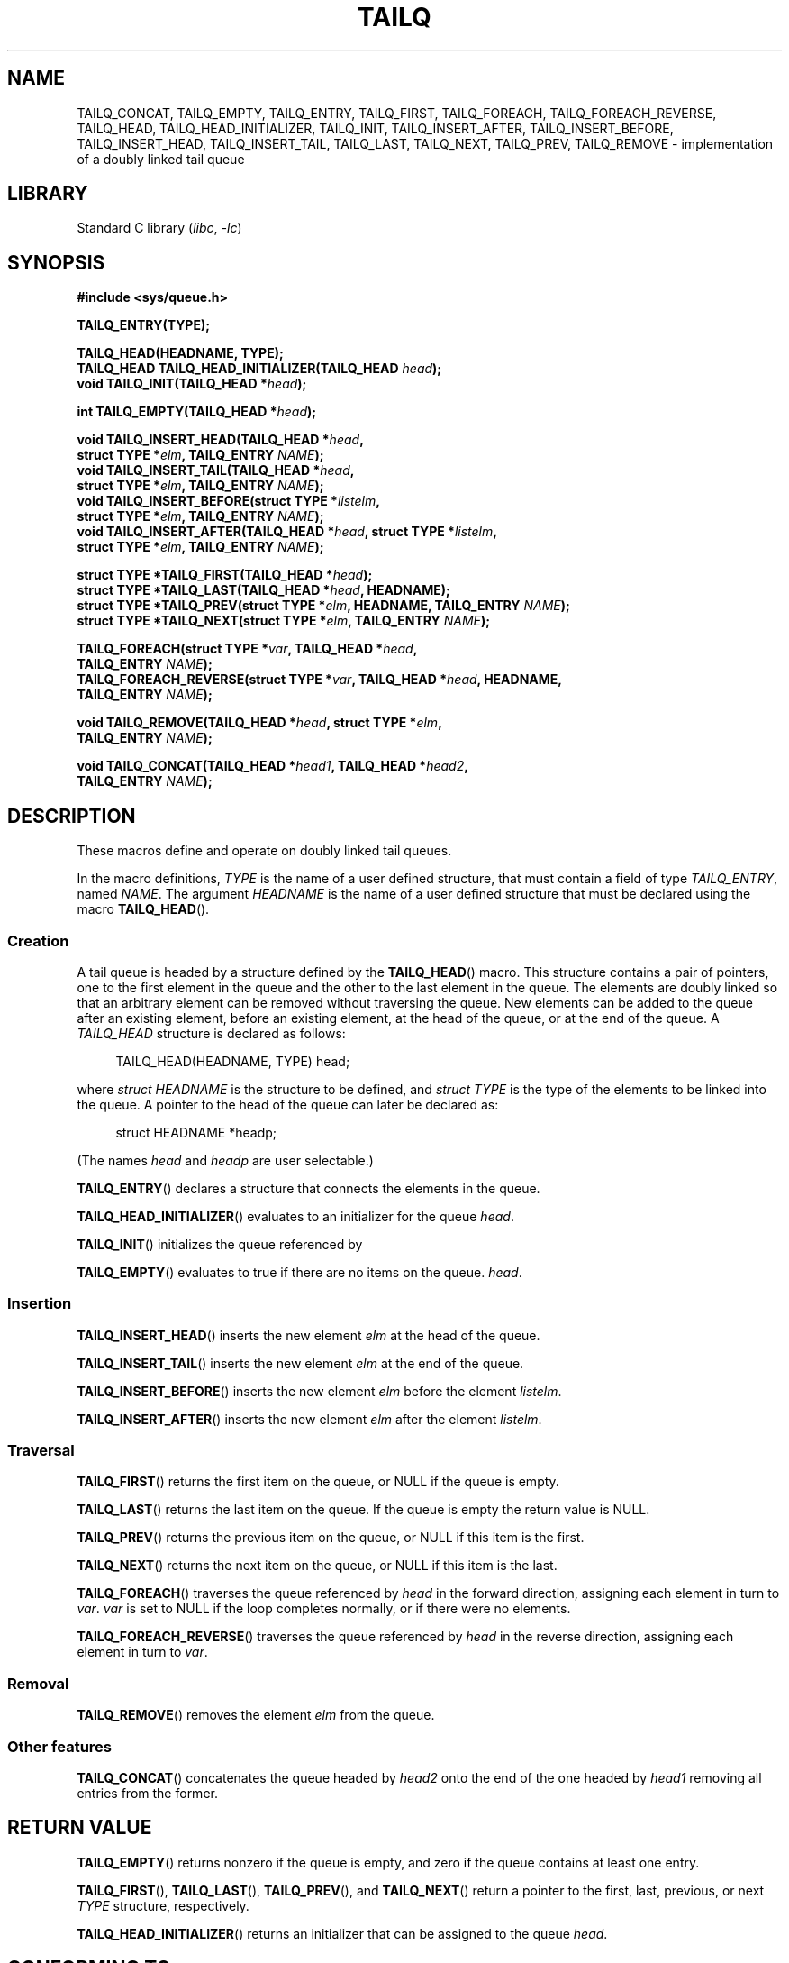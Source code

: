 .\" Copyright (c) 1993
.\"    The Regents of the University of California.  All rights reserved.
.\" and Copyright (c) 2020 by Alejandro Colomar <colomar.6.4.3@gmail.com>
.\"
.\" SPDX-License-Identifier: BSD-3-Clause
.\"
.\"
.TH TAILQ 3 2021-03-22 "GNU" "Linux Programmer's Manual"
.SH NAME
TAILQ_CONCAT,
TAILQ_EMPTY,
TAILQ_ENTRY,
TAILQ_FIRST,
TAILQ_FOREACH,
.\"TAILQ_FOREACH_FROM,
.\"TAILQ_FOREACH_FROM_SAFE,
TAILQ_FOREACH_REVERSE,
.\"TAILQ_FOREACH_REVERSE_FROM,
.\"TAILQ_FOREACH_REVERSE_FROM_SAFE,
.\"TAILQ_FOREACH_REVERSE_SAFE,
.\"TAILQ_FOREACH_SAFE,
TAILQ_HEAD,
TAILQ_HEAD_INITIALIZER,
TAILQ_INIT,
TAILQ_INSERT_AFTER,
TAILQ_INSERT_BEFORE,
TAILQ_INSERT_HEAD,
TAILQ_INSERT_TAIL,
TAILQ_LAST,
TAILQ_NEXT,
TAILQ_PREV,
TAILQ_REMOVE
.\"TAILQ_SWAP
\- implementation of a doubly linked tail queue
.SH LIBRARY
Standard C library
.RI ( libc ", " \-lc )
.SH SYNOPSIS
.nf
.B #include <sys/queue.h>
.PP
.B TAILQ_ENTRY(TYPE);
.PP
.B TAILQ_HEAD(HEADNAME, TYPE);
.BI "TAILQ_HEAD TAILQ_HEAD_INITIALIZER(TAILQ_HEAD " head );
.BI "void TAILQ_INIT(TAILQ_HEAD *" head );
.PP
.BI "int TAILQ_EMPTY(TAILQ_HEAD *" head );
.PP
.BI "void TAILQ_INSERT_HEAD(TAILQ_HEAD *" head ,
.BI "                         struct TYPE *" elm ", TAILQ_ENTRY " NAME );
.BI "void TAILQ_INSERT_TAIL(TAILQ_HEAD *" head ,
.BI "                         struct TYPE *" elm ", TAILQ_ENTRY " NAME );
.BI "void TAILQ_INSERT_BEFORE(struct TYPE *" listelm ,
.BI "                         struct TYPE *" elm ", TAILQ_ENTRY " NAME );
.BI "void TAILQ_INSERT_AFTER(TAILQ_HEAD *" head ", struct TYPE *" listelm ,
.BI "                         struct TYPE *" elm ", TAILQ_ENTRY " NAME );
.PP
.BI "struct TYPE *TAILQ_FIRST(TAILQ_HEAD *" head );
.BI "struct TYPE *TAILQ_LAST(TAILQ_HEAD *" head ", HEADNAME);"
.BI "struct TYPE *TAILQ_PREV(struct TYPE *" elm ", HEADNAME, TAILQ_ENTRY " NAME );
.BI "struct TYPE *TAILQ_NEXT(struct TYPE *" elm ", TAILQ_ENTRY " NAME );
.PP
.BI "TAILQ_FOREACH(struct TYPE *" var ", TAILQ_HEAD *" head ,
.BI "                         TAILQ_ENTRY " NAME );
.\" .BI "TAILQ_FOREACH_FROM(struct TYPE *" var ", TAILQ_HEAD *" head ,
.\" .BI "                                TAILQ_ENTRY " NAME );
.BI "TAILQ_FOREACH_REVERSE(struct TYPE *" var ", TAILQ_HEAD *" head ", HEADNAME,"
.BI "                         TAILQ_ENTRY " NAME );
.\" .BI "TAILQ_FOREACH_REVERSE_FROM(struct TYPE *" var ", TAILQ_HEAD *" head ", HEADNAME,"
.\" .BI "                                TAILQ_ENTRY " NAME );
.\" .PP
.\" .BI "TAILQ_FOREACH_SAFE(struct TYPE *" var ", TAILQ_HEAD *" head ,
.\" .BI "                                TAILQ_ENTRY " NAME ,
.\" .BI "                                struct TYPE *" temp_var );
.\" .BI "TAILQ_FOREACH_FROM_SAFE(struct TYPE *" var ", TAILQ_HEAD *" head ,
.\" .BI "                                TAILQ_ENTRY " NAME ,
.\" .BI "                                struct TYPE *" temp_var );
.\" .BI "TAILQ_FOREACH_REVERSE_SAFE(struct TYPE *" var ", TAILQ_HEAD *" head ,
.\" .BI "                                HEADNAME, TAILQ_ENTRY " NAME ,
.\" .BI "                                struct TYPE *" temp_var );
.\" .BI "TAILQ_FOREACH_REVERSE_FROM_SAFE(struct TYPE *" var ", TAILQ_HEAD *" head ,
.\" .BI "                                HEADNAME, TAILQ_ENTRY " NAME ,
.\" .BI "                                struct TYPE *" temp_var );
.PP
.BI "void TAILQ_REMOVE(TAILQ_HEAD *" head ", struct TYPE *" elm ,
.BI "                         TAILQ_ENTRY " NAME );
.PP
.BI "void TAILQ_CONCAT(TAILQ_HEAD *" head1 ", TAILQ_HEAD *" head2 ,
.BI "                         TAILQ_ENTRY " NAME );
.\" .BI "void TAILQ_SWAP(TAILQ_HEAD *" head1 ", TAILQ_HEAD *" head2 ", TYPE,"
.\" .BI "                                TAILQ_ENTRY " NAME );
.fi
.SH DESCRIPTION
These macros define and operate on doubly linked tail queues.
.PP
In the macro definitions,
.I TYPE
is the name of a user defined structure,
that must contain a field of type
.IR TAILQ_ENTRY ,
named
.IR NAME .
The argument
.I HEADNAME
is the name of a user defined structure that must be declared
using the macro
.BR TAILQ_HEAD ().
.SS Creation
A tail queue is headed by a structure defined by the
.BR TAILQ_HEAD ()
macro.
This structure contains a pair of pointers,
one to the first element in the queue
and the other to the last element in the queue.
The elements are doubly linked
so that an arbitrary element can be removed without traversing the queue.
New elements can be added to the queue
after an existing element,
before an existing element,
at the head of the queue,
or at the end of the queue.
A
.I TAILQ_HEAD
structure is declared as follows:
.PP
.in +4
.EX
TAILQ_HEAD(HEADNAME, TYPE) head;
.EE
.in
.PP
where
.I struct HEADNAME
is the structure to be defined, and
.I struct TYPE
is the type of the elements to be linked into the queue.
A pointer to the head of the queue can later be declared as:
.PP
.in +4
.EX
struct HEADNAME *headp;
.EE
.in
.PP
(The names
.I head
and
.I headp
are user selectable.)
.PP
.BR TAILQ_ENTRY ()
declares a structure that connects the elements in the queue.
.PP
.BR TAILQ_HEAD_INITIALIZER ()
evaluates to an initializer for the queue
.IR head .
.PP
.BR TAILQ_INIT ()
initializes the queue referenced by
.PP
.BR TAILQ_EMPTY ()
evaluates to true if there are no items on the queue.
.IR head .
.SS Insertion
.BR TAILQ_INSERT_HEAD ()
inserts the new element
.I elm
at the head of the queue.
.PP
.BR TAILQ_INSERT_TAIL ()
inserts the new element
.I elm
at the end of the queue.
.PP
.BR TAILQ_INSERT_BEFORE ()
inserts the new element
.I elm
before the element
.IR listelm .
.PP
.BR TAILQ_INSERT_AFTER ()
inserts the new element
.I elm
after the element
.IR listelm .
.SS Traversal
.BR TAILQ_FIRST ()
returns the first item on the queue, or NULL if the queue is empty.
.PP
.BR TAILQ_LAST ()
returns the last item on the queue.
If the queue is empty the return value is NULL.
.PP
.BR TAILQ_PREV ()
returns the previous item on the queue, or NULL if this item is the first.
.PP
.BR TAILQ_NEXT ()
returns the next item on the queue, or NULL if this item is the last.
.PP
.BR TAILQ_FOREACH ()
traverses the queue referenced by
.I head
in the forward direction,
assigning each element in turn to
.IR var .
.I var
is set to NULL if the loop completes normally,
or if there were no elements.
.\" .PP
.\" .BR TAILQ_FOREACH_FROM ()
.\" behaves identically to
.\" .BR TAILQ_FOREACH ()
.\" when
.\" .I var
.\" is NULL, else it treats
.\" .I var
.\" as a previously found TAILQ element and begins the loop at
.\" .I var
.\" instead of the first element in the TAILQ referenced by
.\" .IR head .
.PP
.BR TAILQ_FOREACH_REVERSE ()
traverses the queue referenced by
.I head
in the reverse direction,
assigning each element in turn to
.IR var .
.\" .PP
.\" .BR TAILQ_FOREACH_REVERSE_FROM ()
.\" behaves identically to
.\" .BR TAILQ_FOREACH_REVERSE ()
.\" when
.\" .I var
.\" is NULL, else it treats
.\" .I var
.\" as a previously found TAILQ element and begins the reverse loop at
.\" .I var
.\" instead of the last element in the TAILQ referenced by
.\" .IR head .
.\" .PP
.\" .BR TAILQ_FOREACH_SAFE ()
.\" and
.\" .BR TAILQ_FOREACH_REVERSE_SAFE ()
.\" traverse the list referenced by
.\" .I head
.\" in the forward or reverse direction respectively,
.\" assigning each element in turn to
.\" .IR var .
.\" However, unlike their unsafe counterparts,
.\" .BR TAILQ_FOREACH ()
.\" and
.\" .BR TAILQ_FOREACH_REVERSE ()
.\" permit to both remove
.\" .I var
.\" as well as free it from within the loop safely without interfering with the
.\" traversal.
.\" .PP
.\" .BR TAILQ_FOREACH_FROM_SAFE ()
.\" behaves identically to
.\" .BR TAILQ_FOREACH_SAFE ()
.\" when
.\" .I var
.\" is NULL, else it treats
.\" .I var
.\" as a previously found TAILQ element and begins the loop at
.\" .I var
.\" instead of the first element in the TAILQ referenced by
.\" .IR head .
.\" .PP
.\" .BR TAILQ_FOREACH_REVERSE_FROM_SAFE ()
.\" behaves identically to
.\" .BR TAILQ_FOREACH_REVERSE_SAFE ()
.\" when
.\" .I var
.\" is NULL, else it treats
.\" .I var
.\" as a previously found TAILQ element and begins the reverse loop at
.\" .I var
.\" instead of the last element in the TAILQ referenced by
.\" .IR head .
.SS Removal
.BR TAILQ_REMOVE ()
removes the element
.I elm
from the queue.
.SS Other features
.\" .BR TAILQ_SWAP ()
.\" swaps the contents of
.\" .I head1
.\" and
.\" .IR head2 .
.\" .PP
.BR TAILQ_CONCAT ()
concatenates the queue headed by
.I head2
onto the end of the one headed by
.I head1
removing all entries from the former.
.SH RETURN VALUE
.BR TAILQ_EMPTY ()
returns nonzero if the queue is empty,
and zero if the queue contains at least one entry.
.PP
.BR TAILQ_FIRST (),
.BR TAILQ_LAST (),
.BR TAILQ_PREV (),
and
.BR TAILQ_NEXT ()
return a pointer to the first, last, previous, or next
.I TYPE
structure, respectively.
.PP
.BR TAILQ_HEAD_INITIALIZER ()
returns an initializer that can be assigned to the queue
.IR head .
.SH CONFORMING TO
Not in POSIX.1, POSIX.1-2001, or POSIX.1-2008.
Present on the BSDs.
(TAILQ functions first appeared in 4.4BSD).
.SH BUGS
.BR TAILQ_FOREACH ()
and
.BR TAILQ_FOREACH_REVERSE ()
don't allow
.I var
to be removed or freed within the loop,
as it would interfere with the traversal.
.BR TAILQ_FOREACH_SAFE ()
and
.BR TAILQ_FOREACH_REVERSE_SAFE (),
which are present on the BSDs but are not present in glibc,
fix this limitation by allowing
.I var
to safely be removed from the list and freed from within the loop
without interfering with the traversal.
.SH EXAMPLES
.EX
#include <stddef.h>
#include <stdio.h>
#include <stdlib.h>
#include <sys/queue.h>

struct entry {
    int data;
    TAILQ_ENTRY(entry) entries;             /* Tail queue */
};

TAILQ_HEAD(tailhead, entry);

int
main(void)
{
    struct entry *n1, *n2, *n3, *np;
    struct tailhead head;                   /* Tail queue head */
    int i;

    TAILQ_INIT(&head);                      /* Initialize the queue */

    n1 = malloc(sizeof(struct entry));      /* Insert at the head */
    TAILQ_INSERT_HEAD(&head, n1, entries);

    n1 = malloc(sizeof(struct entry));      /* Insert at the tail */
    TAILQ_INSERT_TAIL(&head, n1, entries);

    n2 = malloc(sizeof(struct entry));      /* Insert after */
    TAILQ_INSERT_AFTER(&head, n1, n2, entries);

    n3 = malloc(sizeof(struct entry));      /* Insert before */
    TAILQ_INSERT_BEFORE(n2, n3, entries);

    TAILQ_REMOVE(&head, n2, entries);       /* Deletion */
    free(n2);
                                            /* Forward traversal */
    i = 0;
    TAILQ_FOREACH(np, &head, entries)
        np\->data = i++;
                                            /* Reverse traversal */
    TAILQ_FOREACH_REVERSE(np, &head, tailhead, entries)
        printf("%i\en", np\->data);
                                            /* TailQ deletion */
    n1 = TAILQ_FIRST(&head);
    while (n1 != NULL) {
        n2 = TAILQ_NEXT(n1, entries);
        free(n1);
        n1 = n2;
    }
    TAILQ_INIT(&head);

    exit(EXIT_SUCCESS);
}
.EE
.SH SEE ALSO
.BR insque (3),
.BR queue (7)
